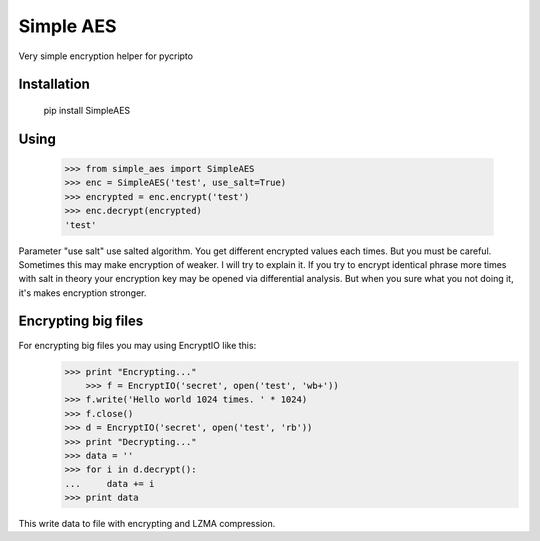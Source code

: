 Simple AES
==========

Very simple encryption helper for pycripto

Installation
++++++++++++

        pip install SimpleAES

Using
+++++

    >>> from simple_aes import SimpleAES
    >>> enc = SimpleAES('test', use_salt=True)
    >>> encrypted = enc.encrypt('test')
    >>> enc.decrypt(encrypted)
    'test'

Parameter "use salt" use salted algorithm. You get different encrypted values each times.
But you must be careful. Sometimes this may make encryption of weaker. I will try to explain it.
If you try to encrypt identical phrase more times with salt in theory your encryption key may be opened via differential analysis.
But when you sure what you not doing it, it's makes encryption stronger.

Encrypting big files
++++++++++++++++++++

For encrypting big files you may using EncryptIO like this:
    >>> print "Encrypting..."
	>>> f = EncryptIO('secret', open('test', 'wb+'))
    >>> f.write('Hello world 1024 times. ' * 1024)
    >>> f.close()
    >>> d = EncryptIO('secret', open('test', 'rb'))
    >>> print "Decrypting..."
    >>> data = ''
    >>> for i in d.decrypt():
    ...     data += i
    >>> print data

This write data to file with encrypting and LZMA compression.
